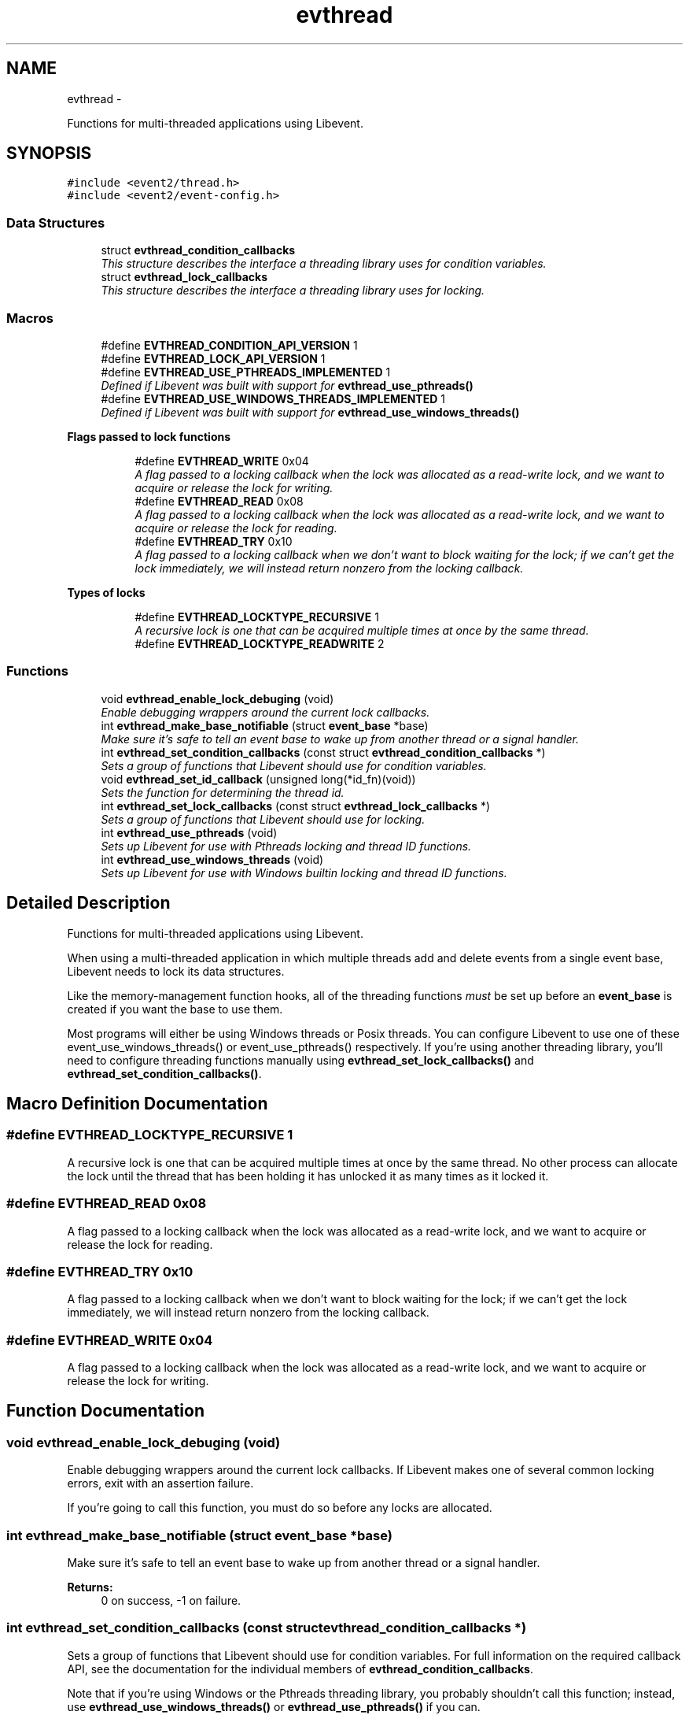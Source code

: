 .TH "evthread" 3 "Tue Jan 27 2015" "libevent" \" -*- nroff -*-
.ad l
.nh
.SH NAME
evthread \- 
.PP
Functions for multi-threaded applications using Libevent\&.  

.SH SYNOPSIS
.br
.PP
\fC#include <event2/thread\&.h>\fP
.br
\fC#include <event2/event-config\&.h>\fP
.br

.SS "Data Structures"

.in +1c
.ti -1c
.RI "struct \fBevthread_condition_callbacks\fP"
.br
.RI "\fIThis structure describes the interface a threading library uses for condition variables\&. \fP"
.ti -1c
.RI "struct \fBevthread_lock_callbacks\fP"
.br
.RI "\fIThis structure describes the interface a threading library uses for locking\&. \fP"
.in -1c
.SS "Macros"

.in +1c
.ti -1c
.RI "#define \fBEVTHREAD_CONDITION_API_VERSION\fP   1"
.br
.ti -1c
.RI "#define \fBEVTHREAD_LOCK_API_VERSION\fP   1"
.br
.ti -1c
.RI "#define \fBEVTHREAD_USE_PTHREADS_IMPLEMENTED\fP   1"
.br
.RI "\fIDefined if Libevent was built with support for \fBevthread_use_pthreads()\fP \fP"
.ti -1c
.RI "#define \fBEVTHREAD_USE_WINDOWS_THREADS_IMPLEMENTED\fP   1"
.br
.RI "\fIDefined if Libevent was built with support for \fBevthread_use_windows_threads()\fP \fP"
.in -1c
.PP
.RI "\fBFlags passed to lock functions\fP"
.br

.in +1c
.in +1c
.ti -1c
.RI "#define \fBEVTHREAD_WRITE\fP   0x04"
.br
.RI "\fIA flag passed to a locking callback when the lock was allocated as a read-write lock, and we want to acquire or release the lock for writing\&. \fP"
.ti -1c
.RI "#define \fBEVTHREAD_READ\fP   0x08"
.br
.RI "\fIA flag passed to a locking callback when the lock was allocated as a read-write lock, and we want to acquire or release the lock for reading\&. \fP"
.ti -1c
.RI "#define \fBEVTHREAD_TRY\fP   0x10"
.br
.RI "\fIA flag passed to a locking callback when we don't want to block waiting for the lock; if we can't get the lock immediately, we will instead return nonzero from the locking callback\&. \fP"
.in -1c
.in -1c
.PP
.RI "\fBTypes of locks\fP"
.br

.in +1c
.in +1c
.ti -1c
.RI "#define \fBEVTHREAD_LOCKTYPE_RECURSIVE\fP   1"
.br
.RI "\fIA recursive lock is one that can be acquired multiple times at once by the same thread\&. \fP"
.ti -1c
.RI "#define \fBEVTHREAD_LOCKTYPE_READWRITE\fP   2"
.br
.in -1c
.in -1c
.SS "Functions"

.in +1c
.ti -1c
.RI "void \fBevthread_enable_lock_debuging\fP (void)"
.br
.RI "\fIEnable debugging wrappers around the current lock callbacks\&. \fP"
.ti -1c
.RI "int \fBevthread_make_base_notifiable\fP (struct \fBevent_base\fP *base)"
.br
.RI "\fIMake sure it's safe to tell an event base to wake up from another thread or a signal handler\&. \fP"
.ti -1c
.RI "int \fBevthread_set_condition_callbacks\fP (const struct \fBevthread_condition_callbacks\fP *)"
.br
.RI "\fISets a group of functions that Libevent should use for condition variables\&. \fP"
.ti -1c
.RI "void \fBevthread_set_id_callback\fP (unsigned long(*id_fn)(void))"
.br
.RI "\fISets the function for determining the thread id\&. \fP"
.ti -1c
.RI "int \fBevthread_set_lock_callbacks\fP (const struct \fBevthread_lock_callbacks\fP *)"
.br
.RI "\fISets a group of functions that Libevent should use for locking\&. \fP"
.ti -1c
.RI "int \fBevthread_use_pthreads\fP (void)"
.br
.RI "\fISets up Libevent for use with Pthreads locking and thread ID functions\&. \fP"
.ti -1c
.RI "int \fBevthread_use_windows_threads\fP (void)"
.br
.RI "\fISets up Libevent for use with Windows builtin locking and thread ID functions\&. \fP"
.in -1c
.SH "Detailed Description"
.PP 
Functions for multi-threaded applications using Libevent\&. 

When using a multi-threaded application in which multiple threads add and delete events from a single event base, Libevent needs to lock its data structures\&.
.PP
Like the memory-management function hooks, all of the threading functions \fImust\fP be set up before an \fBevent_base\fP is created if you want the base to use them\&.
.PP
Most programs will either be using Windows threads or Posix threads\&. You can configure Libevent to use one of these event_use_windows_threads() or event_use_pthreads() respectively\&. If you're using another threading library, you'll need to configure threading functions manually using \fBevthread_set_lock_callbacks()\fP and \fBevthread_set_condition_callbacks()\fP\&. 
.SH "Macro Definition Documentation"
.PP 
.SS "#define EVTHREAD_LOCKTYPE_RECURSIVE   1"

.PP
A recursive lock is one that can be acquired multiple times at once by the same thread\&. No other process can allocate the lock until the thread that has been holding it has unlocked it as many times as it locked it\&. 
.SS "#define EVTHREAD_READ   0x08"

.PP
A flag passed to a locking callback when the lock was allocated as a read-write lock, and we want to acquire or release the lock for reading\&. 
.SS "#define EVTHREAD_TRY   0x10"

.PP
A flag passed to a locking callback when we don't want to block waiting for the lock; if we can't get the lock immediately, we will instead return nonzero from the locking callback\&. 
.SS "#define EVTHREAD_WRITE   0x04"

.PP
A flag passed to a locking callback when the lock was allocated as a read-write lock, and we want to acquire or release the lock for writing\&. 
.SH "Function Documentation"
.PP 
.SS "void evthread_enable_lock_debuging (void)"

.PP
Enable debugging wrappers around the current lock callbacks\&. If Libevent makes one of several common locking errors, exit with an assertion failure\&.
.PP
If you're going to call this function, you must do so before any locks are allocated\&. 
.SS "int evthread_make_base_notifiable (struct \fBevent_base\fP *base)"

.PP
Make sure it's safe to tell an event base to wake up from another thread or a signal handler\&. 
.PP
\fBReturns:\fP
.RS 4
0 on success, -1 on failure\&. 
.RE
.PP

.SS "int evthread_set_condition_callbacks (const struct \fBevthread_condition_callbacks\fP *)"

.PP
Sets a group of functions that Libevent should use for condition variables\&. For full information on the required callback API, see the documentation for the individual members of \fBevthread_condition_callbacks\fP\&.
.PP
Note that if you're using Windows or the Pthreads threading library, you probably shouldn't call this function; instead, use \fBevthread_use_windows_threads()\fP or \fBevthread_use_pthreads()\fP if you can\&. 
.SS "void evthread_set_id_callback (unsigned long(*)(void)id_fn)"

.PP
Sets the function for determining the thread id\&. 
.PP
\fBParameters:\fP
.RS 4
\fIbase\fP the event base for which to set the id function 
.br
\fIid_fn\fP the identify function Libevent should invoke to determine the identity of a thread\&. 
.RE
.PP

.SS "int evthread_set_lock_callbacks (const struct \fBevthread_lock_callbacks\fP *)"

.PP
Sets a group of functions that Libevent should use for locking\&. For full information on the required callback API, see the documentation for the individual members of \fBevthread_lock_callbacks\fP\&.
.PP
Note that if you're using Windows or the Pthreads threading library, you probably shouldn't call this function; instead, use \fBevthread_use_windows_threads()\fP or evthread_use_posix_threads() if you can\&. 
.SS "int evthread_use_pthreads (void)"

.PP
Sets up Libevent for use with Pthreads locking and thread ID functions\&. Unavailable if Libevent is not build for use with pthreads\&. Requires libraries to link against Libevent_pthreads as well as Libevent\&.
.PP
\fBReturns:\fP
.RS 4
0 on success, -1 on failure\&. 
.RE
.PP

.SS "int evthread_use_windows_threads (void)"

.PP
Sets up Libevent for use with Windows builtin locking and thread ID functions\&. Unavailable if Libevent is not built for Windows\&.
.PP
\fBReturns:\fP
.RS 4
0 on success, -1 on failure\&. 
.RE
.PP

.SH "Author"
.PP 
Generated automatically by Doxygen for libevent from the source code\&.
